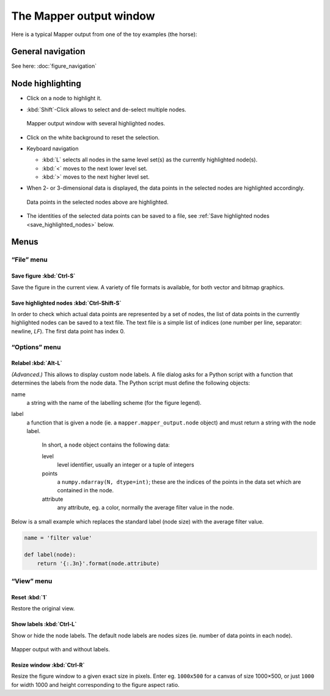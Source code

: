 The Mapper output window
========================

Here is a typical Mapper output from one of the toy examples (the horse):

.. image:: /Mapper_output_screenshot_1.png
   :align: center

General navigation
------------------

See here: :doc:`figure_navigation`

Node highlighting
-----------------

*   Click on a node to highlight it.
*   :kbd:`Shift`-Click allows to select and de-select multiple nodes.

    .. figure:: /Mapper_output_screenshot_3c.png
       :align: center

       Mapper output window with several highlighted nodes.

*   Click on the white background to reset the selection.
*   Keyboard navigation

    -   :kbd:`L` selects all nodes in the same level set(s) as the currently highlighted node(s).
    -   :kbd:`<` moves to the next lower level set.
    -   :kbd:`>` moves to the next higher level set.

*   When 2- or 3-dimensional data is displayed, the data points in the selected nodes are highlighted accordingly.

    .. figure:: /Mapper_output_screenshot_3a.png
       :align: center

       Data points in the selected nodes above are highlighted.

*   The identities of the selected data points can be saved to a file, see :ref:`Save highlighted nodes <save_highlighted_nodes>` below.

Menus
-----

“File” menu
```````````

Save figure :kbd:`Ctrl-S`
'''''''''''''''''''''''''

Save the figure in the current view. A variety of file formats is available, for both vector and bitmap graphics.

.. _save_highlighted_nodes:

Save highlighted nodes :kbd:`Ctrl-Shift-S`
''''''''''''''''''''''''''''''''''''''''''

In order to check which actual data points are represented by a set of nodes, the list of data points in the currently highlighted nodes can be saved to a text file. The text file is a simple list of indices (one number per line, separator: newline, *LF*). The first data point has index 0.


“Options” menu
``````````````

Relabel :kbd:`Alt-L`
''''''''''''''''''''

*(Advanced.)* This allows to display custom node labels. A file dialog asks for a Python script with a function that determines the labels from the node data. The Python script must define the following objects:

name
  a string with the name of the labelling scheme (for the figure legend).

label
  a function that is given a node (ie. a ``mapper.mapper_output.node`` object) and must return a string with the node label.

    In short, a ``node`` object contains the following data:

    level
      level identifier, usually an integer or a tuple of integers
    points
      a ``numpy.ndarray(N, dtype=int)``; these are the indices of the points in the data set which are contained in the node.
    attribute
      any attribute, eg. a color, normally the average filter value in the node.

Below is a small example which replaces the standard label (node size) with the average filter value.

.. code-block:: python

   name = 'filter value'

   def label(node):
       return '{:.3n}'.format(node.attribute)

“View” menu
```````````

Reset :kbd:`1`
''''''''''''''

Restore the original view.

Show labels :kbd:`Ctrl-L`
'''''''''''''''''''''''''

Show or hide the node labels. The default node labels are nodes sizes (ie. number of data points in each node).

.. figure:: /Mapper_output_screenshot_4.png
   :align: center

   Mapper output with and without labels.


Resize window :kbd:`Ctrl-R`
'''''''''''''''''''''''''''

Resize the figure window to a given exact size in pixels. Enter eg. ``1000x500`` for a canvas of size 1000×500, or just ``1000`` for width 1000 and height corresponding to the figure aspect ratio.
